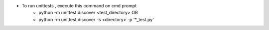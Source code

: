 - To run unittests , execute this command on cmd prompt
    - python -m unittest discover <test_directory> OR
    - python -m unittest discover -s <directory> -p '*_test.py'